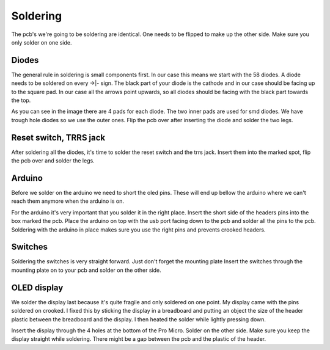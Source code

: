 Soldering
=========
The pcb's we're going to be soldering are identical. 
One needs to be flipped to make up the other side. 
Make sure you only solder on one side.

Diodes
******
The general rule in soldering is small components first. 
In our case this means we start with the 58 diodes. 
A diode needs to be soldered on every ->|- sign. 
The black part of your diode is the cathode and in our case should be facing up to the square pad.
In our case all the arrows point upwards, so all diodes should be facing with the black part towards the top.

.. image:: ../images/diodes.jpeg

As you can see in the image there are 4 pads for each diode. 
The two inner pads are used for smd diodes. 
We have trough hole diodes so we use the outer ones. 
Flip the pcb over after inserting the diode and solder the two legs.

Reset switch, TRRS jack
***********************
After soldering all the diodes, it's time to solder the reset switch and the trrs jack. 
Insert them into the marked spot, flip the pcb over and solder the legs.

.. image:: ../images/jack.jpeg

Arduino
*******
Before we solder on the arduino we need to short the oled pins. These will end up bellow the arduino where we can't reach them anymore when the arduino is on.

.. image:: ../images/oledpads.jpeg

For the arduino it's very important that you solder it in the right place. 
Insert the short side of the headers pins into the box marked the pcb. 
Place the arduino on top with the usb port facing down to the pcb and solder all the pins to the pcb. 
Soldering with the arduino in place makes sure you use the right pins and prevents crooked headers.

Switches
********
Soldering the switches is very straight forward. 
Just don't forget the mounting plate Insert the switches through the mounting plate on to your pcb and solder on the other side.

OLED display
************
We solder the display last because it's quite fragile and only soldered on one point.
My display came with the pins soldered on crooked. 
I fixed this by sticking the display in a breadboard and putting an object the size of the header plastic between the breadboard and the display. 
I then heated the solder while lightly pressing down.

.. image:: ../images/displaycrooked.jpeg
        :height: 200px
        :align: left

.. image:: ../images/displaystraight.jpeg
        :height: 200px
        :align: right

Insert the display through the 4 holes at the bottom of the Pro Micro. 
Solder on the other side. 
Make sure you keep the display straight while soldering.
There might be a gap between the pcb and the plastic of the header.
